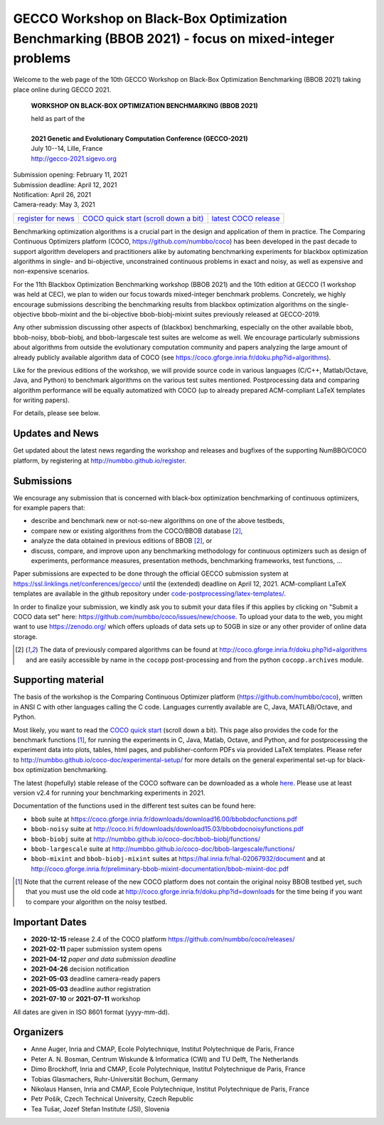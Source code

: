 .. _bbob2021page:

GECCO Workshop on Black-Box Optimization Benchmarking (BBOB 2021)  - focus on mixed-integer problems
=====================================================================================================


Welcome to the web page of the 10th GECCO Workshop on Black-Box Optimization Benchmarking (BBOB 2021)
taking place online during GECCO 2021.

    **WORKSHOP ON BLACK-BOX OPTIMIZATION BENCHMARKING (BBOB 2021)**

    | held as part of the
    |
    | **2021 Genetic and Evolutionary Computation Conference (GECCO-2021)**
    | July 10--14, Lille, France
    | http://gecco-2021.sigevo.org


| Submission opening: February 11, 2021
| Submission deadline: April 12, 2021
| Notification: April 26, 2021
| Camera-ready: May 3, 2021 


=======================================================  ========================================================================  =======================================================================================
`register for news <http://numbbo.github.io/register>`_  `COCO quick start (scroll down a bit) <https://github.com/numbbo/coco>`_  `latest COCO release <https://github.com/numbbo/coco/releases/>`_
=======================================================  ========================================================================  =======================================================================================


Benchmarking optimization algorithms is a crucial part in the design and
application of them in practice. The Comparing Continuous Optimizers
platform (COCO, https://github.com/numbbo/coco) has been developed in
the past decade to support algorithm developers and practitioners alike 
by automating benchmarking experiments for blackbox optimization algorithms
in single- and bi-objective, unconstrained continuous problems in exact and
noisy, as well as expensive and non-expensive scenarios.

For the 11th Blackbox Optimization Benchmarking workshop 
(BBOB 2021) and the 10th edition at GECCO (1 workshop was held at CEC), 
we plan to widen our focus towards mixed-integer benchmark problems.
Concretely, we highly encourage submissions describing the benchmarking 
results from blackbox optimization algorithms on the single-objective 
bbob-mixint and the bi-objective bbob-biobj-mixint suites previously released 
at GECCO-2019.

Any other submission discussing other aspects of (blackbox) benchmarking, 
especially on the other available bbob, bbob-noisy, bbob-biobj, and bbob-largescale 
test suites are welcome as well. We encourage particularly submissions about 
algorithms from outside the evolutionary computation community and papers 
analyzing the large amount of already publicly available algorithm data of COCO 
(see https://coco.gforge.inria.fr/doku.php?id=algorithms).

Like for the previous editions of the workshop, we will provide source code in 
various languages (C/C++, Matlab/Octave, Java, and Python) to benchmark 
algorithms on the various test suites mentioned. Postprocessing data and 
comparing algorithm performance will be equally automatized with COCO
(up to already prepared ACM-compliant LaTeX templates for writing papers).

For details, please see below.



Updates and News
----------------
Get updated about the latest news regarding the workshop and
releases and bugfixes of the supporting NumBBO/COCO platform, by
registering at http://numbbo.github.io/register.



Submissions
-----------
We encourage any submission that is concerned with black-box optimization 
benchmarking of continuous optimizers, for example papers that:

* describe and benchmark new or not-so-new algorithms on one of the
  above testbeds,
* compare new or existing algorithms from the COCO/BBOB database [2]_, 
* analyze the data obtained in previous editions of BBOB [2]_, or
* discuss, compare, and improve upon any benchmarking methodology
  for continuous optimizers such as design of experiments,
  performance measures, presentation methods, benchmarking frameworks,
  test functions, ...

    
Paper submissions are expected to be done through the official GECCO
submission system at  https://ssl.linklings.net/conferences/gecco/ 
until the (extended) deadline on April 12, 2021. ACM-compliant
LaTeX templates are available in the github repository under
`code-postprocessing/latex-templates/ <https://github.com/numbbo/coco/tree/master/code-postprocessing/latex-templates>`_.

In order to finalize your submission, we kindly ask you to submit
your data files if this applies by clicking on "Submit a COCO data set"
here: https://github.com/numbbo/coco/issues/new/choose.
To upload your data to the web, you might want to use
https://zenodo.org/ which 
offers uploads of data sets up to 50GB in size or any other provider
of online data storage.


.. [2] The data of previously compared algorithms can be found at 
   http://coco.gforge.inria.fr/doku.php?id=algorithms and are easily
   accessible by name in the ``cocopp`` post-processing and from the python
   ``cocopp.archives`` module.



.. Accepted Papers
  ---------------
  Out of nice submissions, the following seven papers have been accepted after peer-review:




.. Schedule
  --------------------
  This year, the BBOB-2021 workshop got assigned the very first two sessions at GECCO (on July 13, 2019) 
  in which the talks are scheduled according
  to the table below. 
  The room is called "Club A".
  Speakers are highlighted with a star behind the name. 
  Please click on the provided links to download the slides if available.

  .. tabularcolumns:: |l|p{5cm}|

  +---------------+-------------------------------------------------------------------------------------------------------------------+
  | **BBOB-2019 Session I**: Introduction, large-scale and multiobjective optimization                                                |
  +---------------+-------------------------------------------------------------------------------------------------------------------+
  | 08:30 - 09:15 | The BBOBies: Introduction to Blackbox Optimization Benchmarking                                                   |
  |               | (`slides <http://coco.gforge.inria.fr/presentation-archive/2019-GECCO/01_Dimo_bbob-2019-intro.pdf>`__)            |
  +---------------+-------------------------------------------------------------------------------------------------------------------+
  | 09:15 - 09:40 | |                                                                                                                 |
  |               | | Konstantinos Varelas*:                                                                                          |
  |               | | Benchmarking Large Scale Variants of CMA-ES and L-BFGS-B on the bbob-largescale Testbed                         |
  +---------------+-------------------------------------------------------------------------------------------------------------------+
  | 09:40 - 10:05 | | Paul Dufossé* and Cheikh Touré:                                                                                 |
  |               | | Benchmarking MO-CMA-ES and COMO-CMA-ES on the Bi-objective bbob-biobj Testbed                                   |
  +---------------+-------------------------------------------------------------------------------------------------------------------+
  | 10:05 – 10:20 | | Dimo Brockhoff* and Tea Tušar:                                                                                  |
  |               | | Benchmarking Algorithms from the platypus Framework on the Biobjective bbob-biobj Testbed                       |
  |               | | (`slides <http://coco.gforge.inria.fr/presentation-archive/2019-GECCO/04_Dimo_playtpus.pdf>`__)                 |
  +---------------+-------------------------------------------------------------------------------------------------------------------+



  +---------------+-------------------------------------------------------------------------------------------------------------------+
  | **BBOB-2019 Session II**: noiseless, unconstrained optimization                                                                   |
  +---------------+-------------------------------------------------------------------------------------------------------------------+
  | 10:40 - 10:45 | The BBOBies: Introduction to Blackbox Optimization Benchmarking                                                   |
  |               | (`slides <http://coco.gforge.inria.fr/presentation-archive/2019-GECCO/05_Dimo_bbob-2019-miniintroAndRS.pdf>`__)   |
  +---------------+-------------------------------------------------------------------------------------------------------------------+
  | 10:45 - 10:55 | | Dimo Brockhoff* and Nikolaus Hansen:                                                                            |
  |               | | The Impact of Sample Volume in Random Search on the bbob Test Suite                                             |
  |               | | (`slides <http://coco.gforge.inria.fr/presentation-archive/2019-GECCO/05_Dimo_bbob-2019-miniintroAndRS.pdf>`__) |
  +---------------+-------------------------------------------------------------------------------------------------------------------+
  | 10:55 - 11:20 | | Benjamin Bodner*:                                                                                               |
  |               | | Benchmarking the ATM Algorithm on the BBOB 2009 Noiseless Function Testbed                                      |                           
  |               | | (`slides <http://coco.gforge.inria.fr/presentation-archive/2019-GECCO/07_Bodner_ATM.pdf>`__)                    |
  +---------------+-------------------------------------------------------------------------------------------------------------------+
  | 11:20 – 11:45 | | Louis Faury*, Clément Calauzènes, and Olivier Fercoq:                                                           |
  |               | | Benchmarking GNN-CMA-ES on the BBOB noiseless testbed                                                           |
  +---------------+-------------------------------------------------------------------------------------------------------------------+
  | 11:45 - 12:10 | | Konstantinos Varelas and Marie-Ange Dahito*:                                                                    |
  |               | | Benchmarking Multivariate Solvers of SciPy on the Noiseless Testbed                                             |
  +---------------+-------------------------------------------------------------------------------------------------------------------+
  | 12:10 - 12:20 | | Nikolaus Hansen*:                                                                                               |
  |               | | The COCO data archive and This Year's Results                                                                   |
  +---------------+-------------------------------------------------------------------------------------------------------------------+
  | 12:20 - 12:30 | The BBOBies: Wrap-up and Open Discussion                                                                          |
  +---------------+-------------------------------------------------------------------------------------------------------------------+

   

..
  Links to Algorithm Data
  -----------------------
  The data of all submitted experiments can be found in the
  `list of data sets <http://coco.gforge.inria.fr/doku.php?id=algorithms>`_.

   


Supporting material
-------------------
The basis of the workshop is the Comparing Continuous Optimizer platform
(https://github.com/numbbo/coco), written in ANSI C with
other languages calling the C code. Languages currently available are
C, Java, MATLAB/Octave, and Python.

Most likely, you want to read the `COCO quick start <https://github.com/numbbo/coco>`_
(scroll down a bit). This page also provides the code for the benchmark functions [1]_, for running the
experiments in C, Java, Matlab, Octave, and Python, and for postprocessing the experiment data
into plots, tables, html pages, and publisher-conform PDFs via provided LaTeX templates.
Please refer to http://numbbo.github.io/coco-doc/experimental-setup/
for more details on the general experimental set-up for black-box optimization benchmarking.

The latest (hopefully) stable release of the COCO software can be downloaded as a whole
`here <https://github.com/numbbo/coco/releases/>`_. Please use at least version v2.4 for
running your benchmarking experiments in 2021.

Documentation of the functions used in the different test suites can be found here:

* ``bbob`` suite at https://coco.gforge.inria.fr/downloads/download16.00/bbobdocfunctions.pdf
* ``bbob-noisy`` suite at http://coco.lri.fr/downloads/download15.03/bbobdocnoisyfunctions.pdf
* ``bbob-biobj`` suite at http://numbbo.github.io/coco-doc/bbob-biobj/functions/
* ``bbob-largescale`` suite at http://numbbo.github.io/coco-doc/bbob-largescale/functions/
* ``bbob-mixint`` and ``bbob-biobj-mixint`` suites at https://hal.inria.fr/hal-02067932/document and at http://coco.gforge.inria.fr/preliminary-bbob-mixint-documentation/bbob-mixint-doc.pdf



.. [1] Note that the current release of the new COCO platform does not contain the 
   original noisy BBOB testbed yet, such that you must use the old code at 
   http://coco.gforge.inria.fr/doku.php?id=downloads for the time
   being if you want to compare your algorithm on the noisy testbed.







Important Dates
----------------

* **2020-12-15** release 2.4 of the COCO platform `<https://github.com/numbbo/coco/releases/>`_ 
* **2021-02-11** paper submission system opens
* **2021-04-12** *paper and data submission deadline*
* **2021-04-26** decision notification
* **2021-05-03** deadline camera-ready papers
* **2021-05-03** deadline author registration
* **2021-07-10** or **2021-07-11** workshop

All dates are given in ISO 8601 format (yyyy-mm-dd).


Organizers
----------
* Anne Auger, Inria and CMAP, Ecole Polytechnique, Institut Polytechnique de Paris, France
* Peter A. N. Bosman,  Centrum Wiskunde & Informatica (CWI) and TU Delft, The Netherlands
* Dimo Brockhoff, Inria and CMAP, Ecole Polytechnique, Institut Polytechnique de Paris, France
* Tobias Glasmachers, Ruhr-Universität Bochum, Germany
* Nikolaus Hansen, Inria and CMAP, Ecole Polytechnique, Institut Polytechnique de Paris, France
* Petr Pošík, Czech Technical University, Czech Republic
* Tea Tušar, Jozef Stefan Institute (JSI), Slovenia